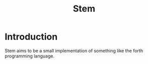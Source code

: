 #+title: Stem

* Introduction
Stem aims to be a small implementation of something like the forth programming language.
